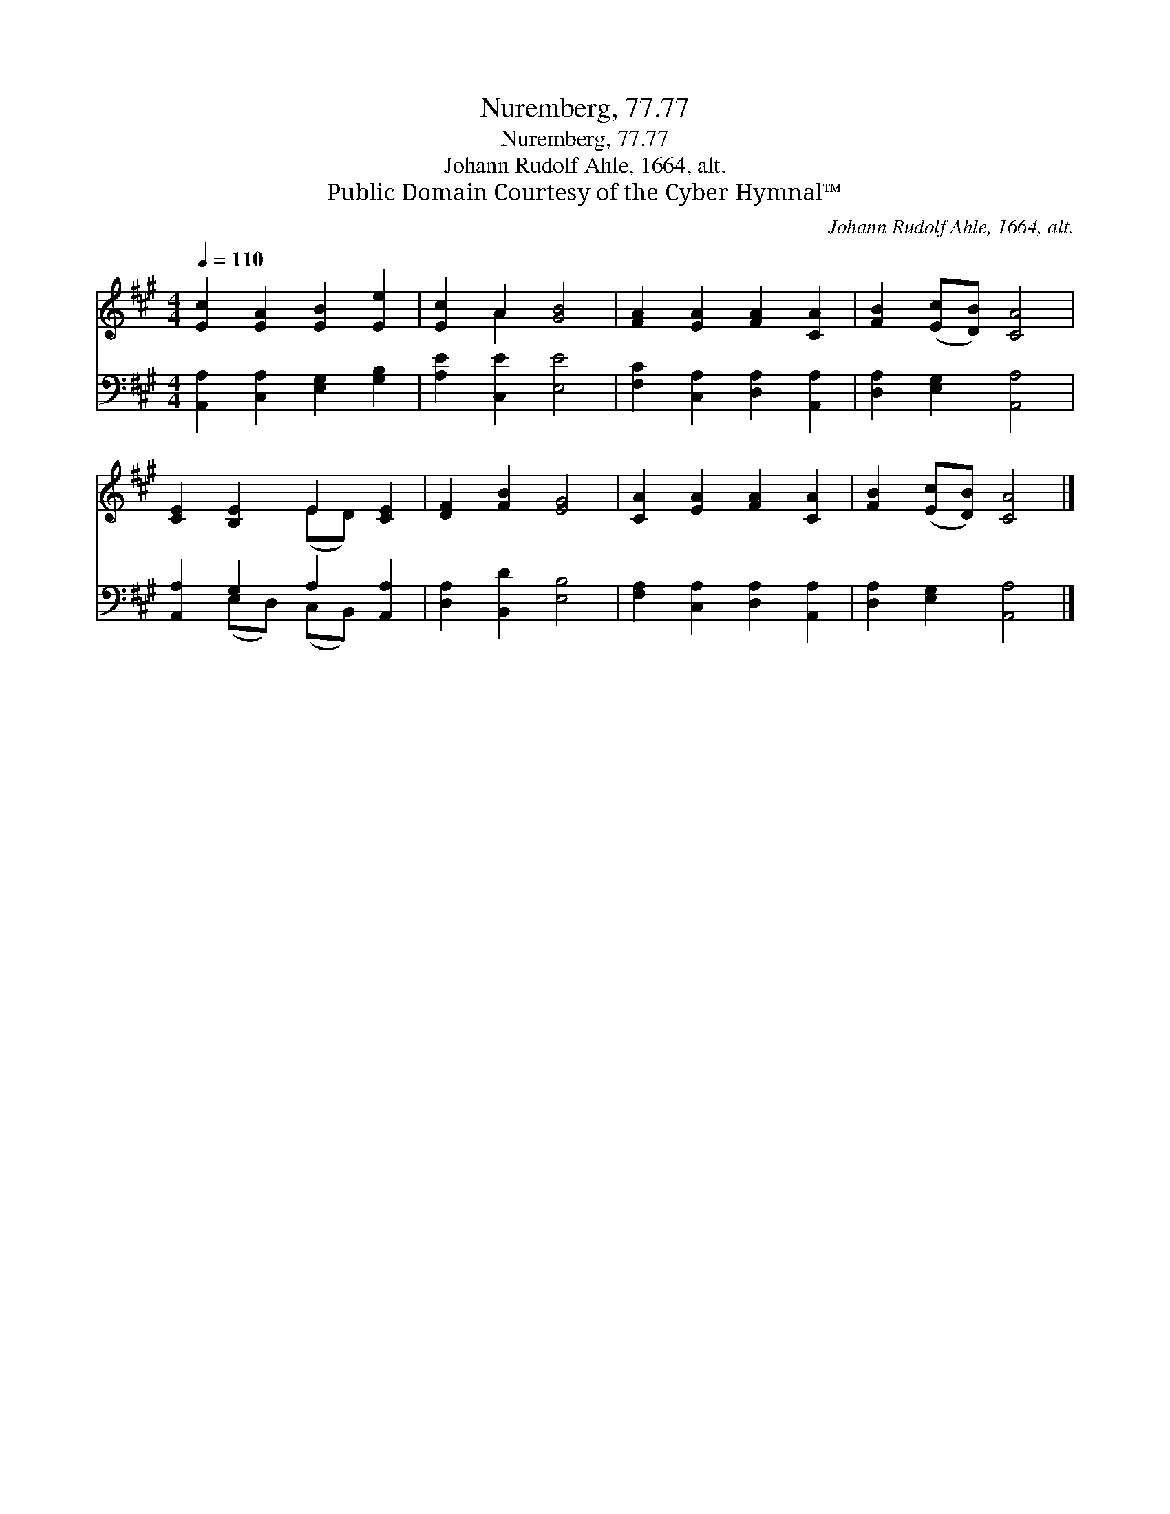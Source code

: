 X:1
T:Nuremberg, 77.77
T:Nuremberg, 77.77
T:Johann Rudolf Ahle, 1664, alt.
T:Public Domain Courtesy of the Cyber Hymnal™
C:Johann Rudolf Ahle, 1664, alt.
Z:Public Domain
Z:Courtesy of the Cyber Hymnal™
%%score ( 1 2 ) ( 3 4 )
L:1/8
Q:1/4=110
M:4/4
K:A
V:1 treble 
V:2 treble 
V:3 bass 
V:4 bass 
V:1
 [Ec]2 [EA]2 [EB]2 [Ee]2 | [Ec]2 A2 [GB]4 | [FA]2 [EA]2 [FA]2 [CA]2 | [FB]2 ([Ec][DB]) [CA]4 | %4
 [CE]2 [B,E]2 E2 [CE]2 | [DF]2 [FB]2 [EG]4 | [CA]2 [EA]2 [FA]2 [CA]2 | [FB]2 ([Ec][DB]) [CA]4 |] %8
V:2
 x8 | x2 A2 x4 | x8 | x8 | x4 (ED) x2 | x8 | x8 | x8 |] %8
V:3
 [A,,A,]2 [C,A,]2 [E,G,]2 [G,B,]2 | [A,E]2 [C,E]2 [E,E]4 | [F,C]2 [C,A,]2 [D,A,]2 [A,,A,]2 | %3
 [D,A,]2 [E,G,]2 [A,,A,]4 | [A,,A,]2 G,2 A,2 [A,,A,]2 | [D,A,]2 [B,,D]2 [E,B,]4 | %6
 [F,A,]2 [C,A,]2 [D,A,]2 [A,,A,]2 | [D,A,]2 [E,G,]2 [A,,A,]4 |] %8
V:4
 x8 | x8 | x8 | x8 | x2 (E,D,) (C,B,,) x2 | x8 | x8 | x8 |] %8

